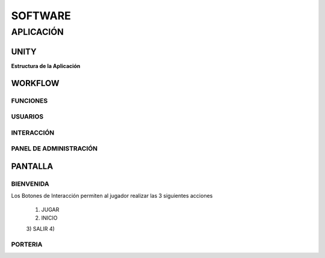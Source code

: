 SOFTWARE
########

APLICACIÓN
==========

UNITY
-----


**Estructura de la Aplicación**

.. image:: img/structure.png
  :width: 400

WORKFLOW
--------

FUNCIONES
^^^^^^^^^

USUARIOS
^^^^^^^^


INTERACCIÓN
^^^^^^^^^^^^^^



PANEL DE ADMINISTRACIÓN
^^^^^^^^^^^^^^^^^^^^^^^


PANTALLA 
--------

BIENVENIDA
^^^^^^^^^^^

.. image:: img/bienvenida.jfif
  :width: 400
..

Los Botones de Interacción permiten al jugador realizar las 3 siguientes acciones

    1) JUGAR
    2) INICIO
    3) SALIR
    4) 


PORTERIA
^^^^^^^^

.. image:: img/porteria.jfif
  :width: 400
..




